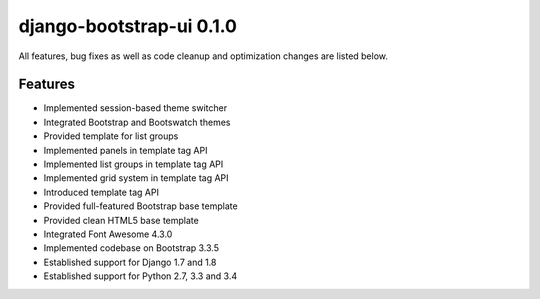django-bootstrap-ui 0.1.0
=========================

All features, bug fixes as well as code cleanup and optimization changes are listed below.

Features
--------

* Implemented session-based theme switcher
* Integrated Bootstrap and Bootswatch themes
* Provided template for list groups
* Implemented panels in template tag API
* Implemented list groups in template tag API
* Implemented grid system in template tag API
* Introduced template tag API
* Provided full-featured Bootstrap base template
* Provided clean HTML5 base template
* Integrated Font Awesome 4.3.0
* Implemented codebase on Bootstrap 3.3.5
* Established support for Django 1.7 and 1.8
* Established support for Python 2.7, 3.3 and 3.4
